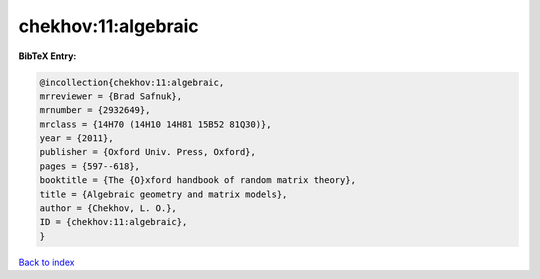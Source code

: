 chekhov:11:algebraic
====================

.. :cite:t:`chekhov:11:algebraic`

.. bibliography:: ../../All.bib

**BibTeX Entry:**

.. code-block:: bibtex

   @incollection{chekhov:11:algebraic,
   mrreviewer = {Brad Safnuk},
   mrnumber = {2932649},
   mrclass = {14H70 (14H10 14H81 15B52 81Q30)},
   year = {2011},
   publisher = {Oxford Univ. Press, Oxford},
   pages = {597--618},
   booktitle = {The {O}xford handbook of random matrix theory},
   title = {Algebraic geometry and matrix models},
   author = {Chekhov, L. O.},
   ID = {chekhov:11:algebraic},
   }

`Back to index <../index>`_
